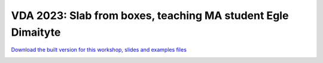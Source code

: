 ********************************************************************************
VDA 2023: Slab from boxes, teaching MA student Egle Dimaityte
********************************************************************************


`Download the built version for this workshop, slides and examples files <https://github.com/petrasvestartas/compas_wood/blob/main/src/grasshopper/vda_slab.zip>`_

.. image:: ../_images/workshops/vda_slab/timber_slab_1.jpg
    :width: 100%
    :align: center


.. image:: ../_images/workshops/vda_slab/timber_slab_2.jpg
    :width: 100%
    :align: center


.. image:: ../_images/workshops/vda_slab/timber_slab_3.jpg
    :width: 100%
    :align: center


.. image:: ../_images/workshops/vda_slab/timber_slab_4.jpg
    :width: 100%
    :align: center


.. image:: ../_images/workshops/vda_slab/timber_slab_5.jpg
    :width: 100%
    :align: center


.. image:: ../_images/workshops/vda_slab/timber_slab_6.jpg
    :width: 100%
    :align: center


.. image:: ../_images/workshops/vda_slab/timber_slab_7.jpg
    :width: 100%
    :align: center


.. image:: ../_images/workshops/vda_slab/timber_slab_8.jpg
    :width: 100%
    :align: center


.. image:: ../_images/workshops/vda_slab/timber_slab_9.jpg
    :width: 100%
    :align: center


.. image:: ../_images/workshops/vda_slab/timber_slab_10.jpg
    :width: 100%
    :align: center


.. image:: ../_images/workshops/vda_slab/timber_slab_11.jpg
    :width: 100%
    :align: center


.. image:: ../_images/workshops/vda_slab/timber_slab_12.jpg
    :width: 100%
    :align: center

